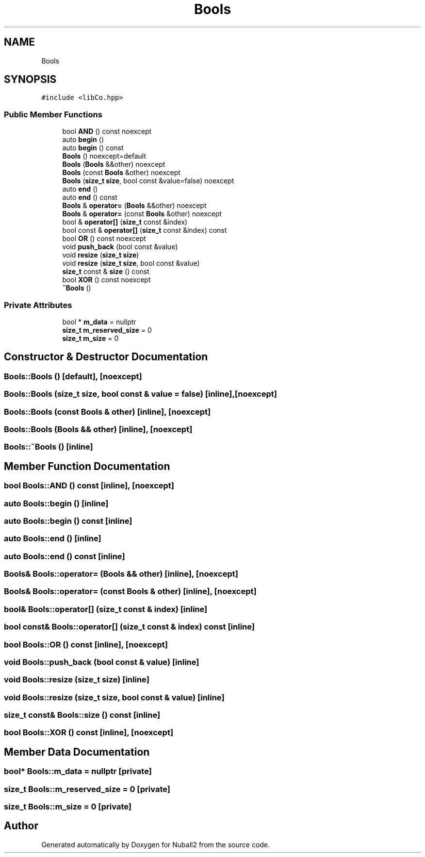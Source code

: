 .TH "Bools" 3 "Mon Mar 25 2024" "Nuball2" \" -*- nroff -*-
.ad l
.nh
.SH NAME
Bools
.SH SYNOPSIS
.br
.PP
.PP
\fC#include <libCo\&.hpp>\fP
.SS "Public Member Functions"

.in +1c
.ti -1c
.RI "bool \fBAND\fP () const noexcept"
.br
.ti -1c
.RI "auto \fBbegin\fP ()"
.br
.ti -1c
.RI "auto \fBbegin\fP () const"
.br
.ti -1c
.RI "\fBBools\fP () noexcept=default"
.br
.ti -1c
.RI "\fBBools\fP (\fBBools\fP &&other) noexcept"
.br
.ti -1c
.RI "\fBBools\fP (const \fBBools\fP &other) noexcept"
.br
.ti -1c
.RI "\fBBools\fP (\fBsize_t\fP \fBsize\fP, bool const &value=false) noexcept"
.br
.ti -1c
.RI "auto \fBend\fP ()"
.br
.ti -1c
.RI "auto \fBend\fP () const"
.br
.ti -1c
.RI "\fBBools\fP & \fBoperator=\fP (\fBBools\fP &&other) noexcept"
.br
.ti -1c
.RI "\fBBools\fP & \fBoperator=\fP (const \fBBools\fP &other) noexcept"
.br
.ti -1c
.RI "bool & \fBoperator[]\fP (\fBsize_t\fP const &index)"
.br
.ti -1c
.RI "bool const  & \fBoperator[]\fP (\fBsize_t\fP const &index) const"
.br
.ti -1c
.RI "bool \fBOR\fP () const noexcept"
.br
.ti -1c
.RI "void \fBpush_back\fP (bool const &value)"
.br
.ti -1c
.RI "void \fBresize\fP (\fBsize_t\fP \fBsize\fP)"
.br
.ti -1c
.RI "void \fBresize\fP (\fBsize_t\fP \fBsize\fP, bool const &value)"
.br
.ti -1c
.RI "\fBsize_t\fP const  & \fBsize\fP () const"
.br
.ti -1c
.RI "bool \fBXOR\fP () const noexcept"
.br
.ti -1c
.RI "\fB~Bools\fP ()"
.br
.in -1c
.SS "Private Attributes"

.in +1c
.ti -1c
.RI "bool * \fBm_data\fP = nullptr"
.br
.ti -1c
.RI "\fBsize_t\fP \fBm_reserved_size\fP = 0"
.br
.ti -1c
.RI "\fBsize_t\fP \fBm_size\fP = 0"
.br
.in -1c
.SH "Constructor & Destructor Documentation"
.PP 
.SS "Bools::Bools ()\fC [default]\fP, \fC [noexcept]\fP"

.SS "Bools::Bools (\fBsize_t\fP size, bool const & value = \fCfalse\fP)\fC [inline]\fP, \fC [noexcept]\fP"

.SS "Bools::Bools (const \fBBools\fP & other)\fC [inline]\fP, \fC [noexcept]\fP"

.SS "Bools::Bools (\fBBools\fP && other)\fC [inline]\fP, \fC [noexcept]\fP"

.SS "Bools::~Bools ()\fC [inline]\fP"

.SH "Member Function Documentation"
.PP 
.SS "bool Bools::AND () const\fC [inline]\fP, \fC [noexcept]\fP"

.SS "auto Bools::begin ()\fC [inline]\fP"

.SS "auto Bools::begin () const\fC [inline]\fP"

.SS "auto Bools::end ()\fC [inline]\fP"

.SS "auto Bools::end () const\fC [inline]\fP"

.SS "\fBBools\fP& Bools::operator= (\fBBools\fP && other)\fC [inline]\fP, \fC [noexcept]\fP"

.SS "\fBBools\fP& Bools::operator= (const \fBBools\fP & other)\fC [inline]\fP, \fC [noexcept]\fP"

.SS "bool& Bools::operator[] (\fBsize_t\fP const & index)\fC [inline]\fP"

.SS "bool const& Bools::operator[] (\fBsize_t\fP const & index) const\fC [inline]\fP"

.SS "bool Bools::OR () const\fC [inline]\fP, \fC [noexcept]\fP"

.SS "void Bools::push_back (bool const & value)\fC [inline]\fP"

.SS "void Bools::resize (\fBsize_t\fP size)\fC [inline]\fP"

.SS "void Bools::resize (\fBsize_t\fP size, bool const & value)\fC [inline]\fP"

.SS "\fBsize_t\fP const& Bools::size () const\fC [inline]\fP"

.SS "bool Bools::XOR () const\fC [inline]\fP, \fC [noexcept]\fP"

.SH "Member Data Documentation"
.PP 
.SS "bool* Bools::m_data = nullptr\fC [private]\fP"

.SS "\fBsize_t\fP Bools::m_reserved_size = 0\fC [private]\fP"

.SS "\fBsize_t\fP Bools::m_size = 0\fC [private]\fP"


.SH "Author"
.PP 
Generated automatically by Doxygen for Nuball2 from the source code\&.
